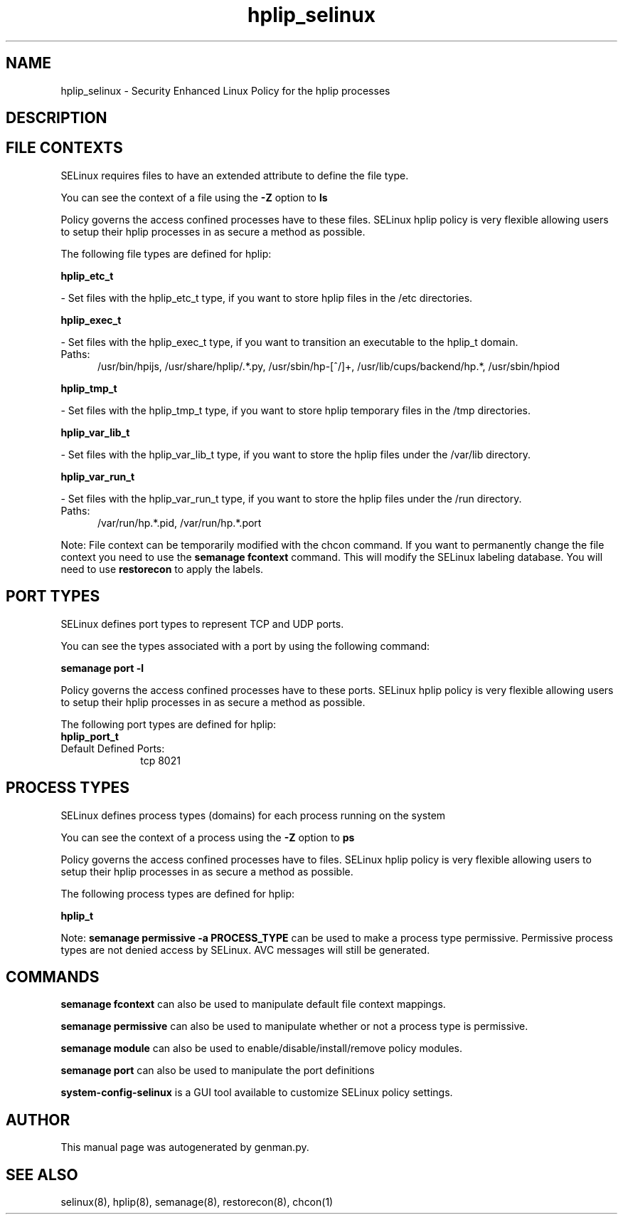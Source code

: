 .TH  "hplip_selinux"  "8"  "hplip" "dwalsh@redhat.com" "hplip SELinux Policy documentation"
.SH "NAME"
hplip_selinux \- Security Enhanced Linux Policy for the hplip processes
.SH "DESCRIPTION"




.SH FILE CONTEXTS
SELinux requires files to have an extended attribute to define the file type. 
.PP
You can see the context of a file using the \fB\-Z\fP option to \fBls\bP
.PP
Policy governs the access confined processes have to these files. 
SELinux hplip policy is very flexible allowing users to setup their hplip processes in as secure a method as possible.
.PP 
The following file types are defined for hplip:


.EX
.PP
.B hplip_etc_t 
.EE

- Set files with the hplip_etc_t type, if you want to store hplip files in the /etc directories.


.EX
.PP
.B hplip_exec_t 
.EE

- Set files with the hplip_exec_t type, if you want to transition an executable to the hplip_t domain.

.br
.TP 5
Paths: 
/usr/bin/hpijs, /usr/share/hplip/.*\.py, /usr/sbin/hp-[^/]+, /usr/lib/cups/backend/hp.*, /usr/sbin/hpiod

.EX
.PP
.B hplip_tmp_t 
.EE

- Set files with the hplip_tmp_t type, if you want to store hplip temporary files in the /tmp directories.


.EX
.PP
.B hplip_var_lib_t 
.EE

- Set files with the hplip_var_lib_t type, if you want to store the hplip files under the /var/lib directory.


.EX
.PP
.B hplip_var_run_t 
.EE

- Set files with the hplip_var_run_t type, if you want to store the hplip files under the /run directory.

.br
.TP 5
Paths: 
/var/run/hp.*\.pid, /var/run/hp.*\.port

.PP
Note: File context can be temporarily modified with the chcon command.  If you want to permanently change the file context you need to use the
.B semanage fcontext 
command.  This will modify the SELinux labeling database.  You will need to use
.B restorecon
to apply the labels.

.SH PORT TYPES
SELinux defines port types to represent TCP and UDP ports. 
.PP
You can see the types associated with a port by using the following command: 

.B semanage port -l

.PP
Policy governs the access confined processes have to these ports. 
SELinux hplip policy is very flexible allowing users to setup their hplip processes in as secure a method as possible.
.PP 
The following port types are defined for hplip:

.EX
.TP 5
.B hplip_port_t 
.TP 10
.EE


Default Defined Ports:
tcp 8021
.EE
.SH PROCESS TYPES
SELinux defines process types (domains) for each process running on the system
.PP
You can see the context of a process using the \fB\-Z\fP option to \fBps\bP
.PP
Policy governs the access confined processes have to files. 
SELinux hplip policy is very flexible allowing users to setup their hplip processes in as secure a method as possible.
.PP 
The following process types are defined for hplip:

.EX
.B hplip_t 
.EE
.PP
Note: 
.B semanage permissive -a PROCESS_TYPE 
can be used to make a process type permissive. Permissive process types are not denied access by SELinux. AVC messages will still be generated.

.SH "COMMANDS"
.B semanage fcontext
can also be used to manipulate default file context mappings.
.PP
.B semanage permissive
can also be used to manipulate whether or not a process type is permissive.
.PP
.B semanage module
can also be used to enable/disable/install/remove policy modules.

.B semanage port
can also be used to manipulate the port definitions

.PP
.B system-config-selinux 
is a GUI tool available to customize SELinux policy settings.

.SH AUTHOR	
This manual page was autogenerated by genman.py.

.SH "SEE ALSO"
selinux(8), hplip(8), semanage(8), restorecon(8), chcon(1)
